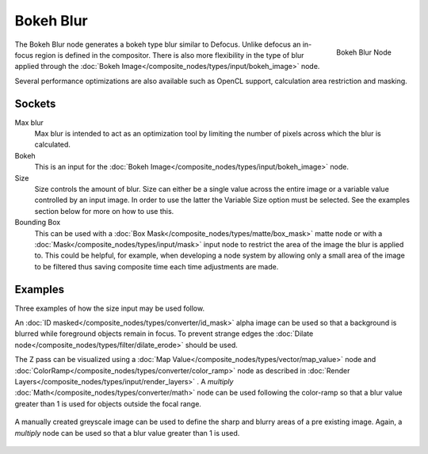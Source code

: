 
**********
Bokeh Blur
**********

.. figure:: /images/compositing_nodes_bokehblur.png
   :align: right
   :width: 150px

   Bokeh Blur Node

The Bokeh Blur node generates a bokeh type blur similar to Defocus.
Unlike defocus an in-focus region is defined in the compositor.
There is also more flexibility in the type of blur applied through the :doc:`Bokeh
Image</composite_nodes/types/input/bokeh_image>` node.

Several performance optimizations are also available such as OpenCL support,
calculation area restriction and masking.


Sockets
=======

Max blur
   Max blur is intended to act as an optimization tool by
   limiting the number of pixels across which the blur is calculated.
Bokeh
   This is an input for the :doc:`Bokeh Image</composite_nodes/types/input/bokeh_image>` node.
Size
   Size controls the amount of blur. Size can either be a single value across the entire image or a variable value
   controlled by an input image. In order to use the latter the Variable Size option must be selected.
   See the examples section below for more on how to use this.
Bounding Box
   This can be used with a :doc:`Box Mask</composite_nodes/types/matte/box_mask>` matte node or with a
   :doc:`Mask</composite_nodes/types/input/mask>` input node to restrict the area of the image the blur is applied to.
   This could be helpful, for example,
   when developing a node system by allowing only a small area of the image to be filtered
   thus saving composite time each time adjustments are made.


Examples
========

Three examples of how the size input may be used follow.

An :doc:`ID masked</composite_nodes/types/converter/id_mask>` alpha image can be used so that a background is blurred
while foreground objects remain in focus. To prevent strange edges the :doc:`Dilate
node</composite_nodes/types/filter/dilate_erode>` should be used.

The Z pass can be visualized using a :doc:`Map Value</composite_nodes/types/vector/map_value>` node and
:doc:`ColorRamp</composite_nodes/types/converter/color_ramp>` node as described in :doc:`Render
Layers</composite_nodes/types/input/render_layers>` .
A *multiply* :doc:`Math</composite_nodes/types/converter/math>` node can be used following the color-ramp
so that a blur value greater than 1 is used for objects outside the focal range.

.. figure:: /images/composite_node_filter_bokehblur_example.jpg
   :width: 100%


A manually created greyscale image can be used to define the sharp and blurry areas of a pre existing image.
Again, a *multiply* node can be used so that a blur value greater than 1 is used.

.. figure:: /images/composite_node_filter_bokehblur_example2.jpg
   :width: 100%

